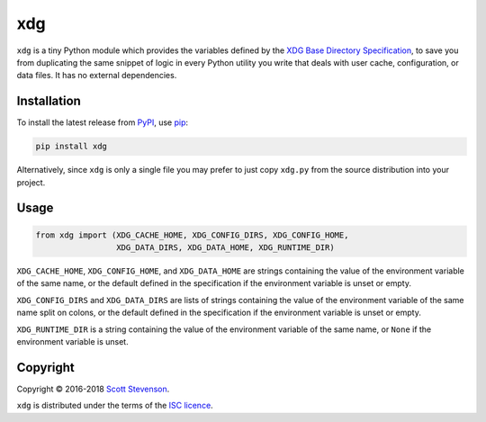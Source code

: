 xdg
===

.. image:: https://img.shields.io/travis/srstevenson/xdg.svg?maxAge=2592000
	   :target: https://travis-ci.org/srstevenson/xdg

.. image:: https://img.shields.io/github/tag/srstevenson/xdg.svg?maxAge=2592000
	   :target: https://github.com/srstevenson/xdg/releases

.. image:: https://img.shields.io/pypi/v/xdg.svg?maxAge=2592000
	   :target: https://pypi.python.org/pypi/xdg/

``xdg`` is a tiny Python module which provides the variables defined by the
`XDG Base Directory Specification`_, to save you from duplicating the same
snippet of logic in every Python utility you write that deals with user cache,
configuration, or data files. It has no external dependencies.

.. _`XDG Base Directory Specification`: https://specifications.freedesktop.org/basedir-spec/basedir-spec-latest.html

Installation
------------

To install the latest release from `PyPI`_, use `pip`_:

.. code-block:: bash

    pip install xdg

Alternatively, since ``xdg`` is only a single file you may prefer to just copy
``xdg.py`` from the source distribution into your project.

.. _`pip`: https://pip.pypa.io/
.. _`PyPI`: https://pypi.python.org/pypi/xdg

Usage
-----

.. code-block:: python

    from xdg import (XDG_CACHE_HOME, XDG_CONFIG_DIRS, XDG_CONFIG_HOME,
                     XDG_DATA_DIRS, XDG_DATA_HOME, XDG_RUNTIME_DIR)

``XDG_CACHE_HOME``, ``XDG_CONFIG_HOME``, and ``XDG_DATA_HOME`` are strings
containing the value of the environment variable of the same name, or the
default defined in the specification if the environment variable is unset or
empty.

``XDG_CONFIG_DIRS`` and ``XDG_DATA_DIRS`` are lists of strings containing the
value of the environment variable of the same name split on colons, or the
default defined in the specification if the environment variable is unset or
empty.

``XDG_RUNTIME_DIR`` is a string containing the value of the environment
variable of the same name, or ``None`` if the environment variable is unset.

Copyright
---------

Copyright © 2016-2018 `Scott Stevenson`_.

``xdg`` is distributed under the terms of the `ISC licence`_.

.. _`ISC licence`: https://opensource.org/licenses/ISC
.. _`Scott Stevenson`: https://scott.stevenson.io


